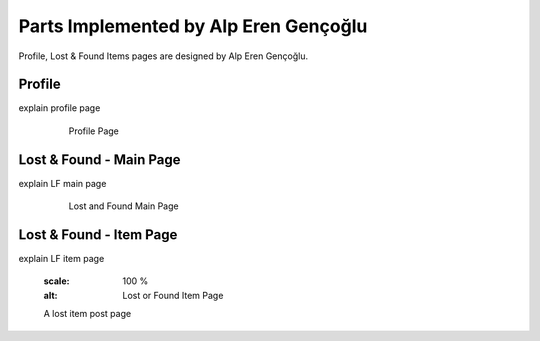 Parts Implemented by Alp Eren Gençoğlu
======================================

Profile, Lost & Found Items pages are designed by Alp Eren Gençoğlu.

Profile
-------
explain profile page

	.. figure:: picture.png
		  :scale: 100 %
		  :alt: Profile Page

		  Profile Page
		  


Lost & Found - Main Page
------------------------
explain LF main page

	.. figure:: picture.png
		  :scale: 100 %
		  :alt: Lost and Found Main Page

		  Lost and Found Main Page

		  
		  
Lost & Found - Item Page
------------------------
explain LF item page

	.. figure:: picture.png
      :scale: 100 %
      :alt: Lost or Found Item Page

      A lost item post page

